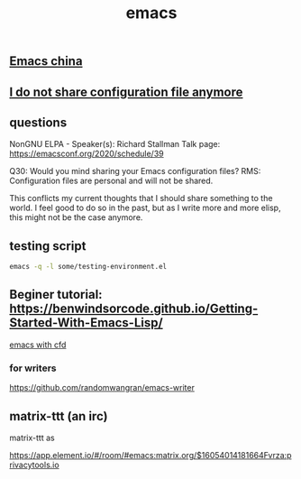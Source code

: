 :PROPERTIES:
:ID:       e1e6ef5a-4abb-4b73-862b-7c6b2fe5279e
:LAST_MODIFIED: [2021-08-07 Sat 14:00]
:END:
#+TITLE: emacs
#+filetags: casdu

** [[file:../../20201202215816-emacs_china.org][Emacs china]]

** [[file:../../20201130143521-i_do_not_share_configuration_file_anymore.org][I do not share configuration file anymore]]

** questions
   NonGNU ELPA - Speaker(s): Richard Stallman
   Talk page: https://emacsconf.org/2020/schedule/39

   Q30: Would you mind sharing your Emacs configuration files?
   RMS: Configuration files are personal and will not be shared.

   This conflicts my current thoughts that I should share something to
   the world. I feel good to do so in the past, but as I write more
   and more elisp, this might not be the case anymore.

** testing script
   #+begin_src bash
   emacs -q -l some/testing-environment.el
   #+end_src

** Beginer tutorial: https://benwindsorcode.github.io/Getting-Started-With-Emacs-Lisp/
   :PROPERTIES:
   :ID:       40b6d2b1-57bf-46a3-b2c8-09a34023ca4f
   :END:

   [[file:../../20201128140536-emacs_with_cfd.org][emacs with cfd]]

*** for writers
    https://github.com/randomwangran/emacs-writer
** matrix-ttt (an irc)
   :PROPERTIES:
   :ID:       62971af4-2dd1-4fcb-82be-57440c131ae8
   :END:

   matrix-ttt as

   https://app.element.io/#/room/#emacs:matrix.org/$16054014181664Fvrza:privacytools.io
